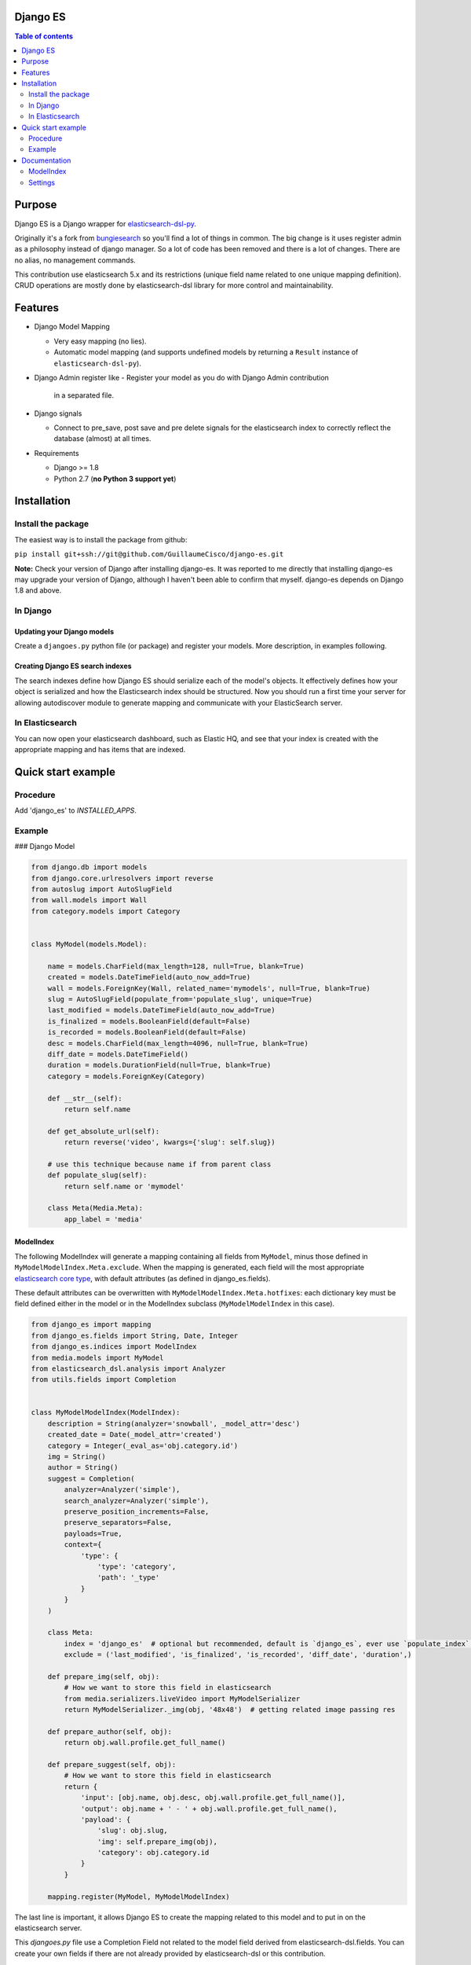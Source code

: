 Django ES
=========


.. contents:: Table of contents
   :depth: 2

Purpose
=======

Django ES is a Django wrapper for
`elasticsearch-dsl-py <https://github.com/elasticsearch/elasticsearch-dsl-py>`__.

Originally it's a fork from `bungiesearch <https://github.com/ChristopherRabotin/bungiesearch>`__ so
you'll find a lot of things in common.
The big change is it uses register admin as a philosophy instead of django manager.
So a lot of code has been removed and there is a lot of changes.
There are no alias, no management commands.

This contribution use elasticsearch 5.x and its restrictions (unique field name related to one unique mapping definition).
CRUD operations are mostly done by elasticsearch-dsl library for more control and maintainability.

Features
========

-  Django Model Mapping

   -  Very easy mapping (no lies).
   -  Automatic model mapping (and supports undefined models by
      returning a ``Result`` instance of ``elasticsearch-dsl-py``).

-  Django Admin register like
   -  Register your model as you do with Django Admin contribution
      in a separated file.

-  Django signals

   -  Connect to pre_save, post save and pre delete signals for the elasticsearch
      index to correctly reflect the database (almost) at all times.

-  Requirements

   -  Django >= 1.8
   -  Python 2.7 (**no Python 3 support yet**)


Installation
============

Install the package
-------------------

The easiest way is to install the package from github:

``pip install git+ssh://git@github.com/GuillaumeCisco/django-es.git``

**Note:** Check your version of Django after installing django-es. It
was reported to me directly that installing django-es may upgrade
your version of Django, although I haven't been able to confirm that
myself. django-es depends on Django 1.8 and above.

In Django
---------

Updating your Django models
~~~~~~~~~~~~~~~~~~~~~~~~~~~

Create a ``djangoes.py`` python file (or package) and register your models.
More description, in examples following.

Creating Django ES search indexes
~~~~~~~~~~~~~~~~~~~~~~~~~~~~~~~~~

The search indexes define how Django ES should serialize each of the
model's objects. It effectively defines how your object is serialized
and how the Elasticsearch index should be structured.
Now you should run a first time your server for allowing autodiscover
module to generate mapping and communicate with your ElasticSearch
server.


In Elasticsearch
----------------

You can now open your elasticsearch dashboard, such as Elastic HQ, and
see that your index is created with the appropriate mapping and has
items that are indexed.

Quick start example
===================


Procedure
---------

Add 'django_es' to `INSTALLED_APPS`.

Example
-------

### Django Model

.. code:: python

    from django.db import models
    from django.core.urlresolvers import reverse
    from autoslug import AutoSlugField
    from wall.models import Wall
    from category.models import Category


    class MyModel(models.Model):

        name = models.CharField(max_length=128, null=True, blank=True)
        created = models.DateTimeField(auto_now_add=True)
        wall = models.ForeignKey(Wall, related_name='mymodels', null=True, blank=True)
        slug = AutoSlugField(populate_from='populate_slug', unique=True)
        last_modified = models.DateTimeField(auto_now_add=True)
        is_finalized = models.BooleanField(default=False)
        is_recorded = models.BooleanField(default=False)
        desc = models.CharField(max_length=4096, null=True, blank=True)
        diff_date = models.DateTimeField()
        duration = models.DurationField(null=True, blank=True)
        category = models.ForeignKey(Category)

        def __str__(self):
            return self.name

        def get_absolute_url(self):
            return reverse('video', kwargs={'slug': self.slug})

        # use this technique because name if from parent class
        def populate_slug(self):
            return self.name or 'mymodel'

        class Meta(Media.Meta):
            app_label = 'media'


ModelIndex
~~~~~~~~~~


The following ModelIndex will generate a mapping containing all fields
from ``MyModel``, minus those defined in ``MyModelModelIndex.Meta.exclude``.
When the mapping is generated, each field will the most appropriate
`elasticsearch core
type <https://www.elastic.co/guide/en/elasticsearch/reference/current/mapping-types.html>`__,
with default attributes (as defined in django_es.fields).

These default attributes can be overwritten with
``MyModelModelIndex.Meta.hotfixes``: each dictionary key must be field
defined either in the model or in the ModelIndex subclass
(``MyModelModelIndex`` in this case).

.. code:: python

    from django_es import mapping
    from django_es.fields import String, Date, Integer
    from django_es.indices import ModelIndex
    from media.models import MyModel
    from elasticsearch_dsl.analysis import Analyzer
    from utils.fields import Completion


    class MyModelModelIndex(ModelIndex):
        description = String(analyzer='snowball', _model_attr='desc')
        created_date = Date(_model_attr='created')
        category = Integer(_eval_as='obj.category.id')
        img = String()
        author = String()
        suggest = Completion(
            analyzer=Analyzer('simple'),
            search_analyzer=Analyzer('simple'),
            preserve_position_increments=False,
            preserve_separators=False,
            payloads=True,
            context={
                'type': {
                    'type': 'category',
                    'path': '_type'
                }
            }
        )

        class Meta:
            index = 'django_es'  # optional but recommended, default is `django_es`, ever use `populate_index` method
            exclude = ('last_modified', 'is_finalized', 'is_recorded', 'diff_date', 'duration',)

        def prepare_img(self, obj):
            # How we want to store this field in elasticsearch
            from media.serializers.liveVideo import MyModelSerializer
            return MyModelSerializer._img(obj, '48x48')  # getting related image passing res

        def prepare_author(self, obj):
            return obj.wall.profile.get_full_name()

        def prepare_suggest(self, obj):
            # How we want to store this field in elasticsearch
            return {
                'input': [obj.name, obj.desc, obj.wall.profile.get_full_name()],
                'output': obj.name + ' - ' + obj.wall.profile.get_full_name(),
                'payload': {
                    'slug': obj.slug,
                    'img': self.prepare_img(obj),
                    'category': obj.category.id
                }
            }

        mapping.register(MyModel, MyModelModelIndex)

The last line is important, it allows Django ES to create the mapping related to this model
and to put in on the elasticsearch server.

This `djangoes.py` file use a Completion Field not related to the model field
derived from elasticsearch-dsl.fields.
You can create your own fields if there are not already provided by elasticsearch-dsl
or this contribution.

.. code:: python

    from elasticsearch_dsl import Field

    class Completion(Field):
    _param_defs = {
            'fields': {'type': 'field', 'hash': True},
            'analyzer': {'type': 'analyzer'},
            'search_analyzer': {'type': 'analyzer'},
            'max_input_length': {'type': 'integer'}
        }
        name = 'completion'

        def _empty(self):
            return ''


Now, for your mapping and index to be generated, you need to launch your server a first time.
Your mappings can be updated following these
`elasticsearch mappings rules <https://www.elastic.co/blog/changing-mapping-with-zero-downtime>`__,

Creating/Updating, Deleting documents
~~~~~~~~~~~~~~~~~~~~~~~~~~~~~~~~~~~~~

By default, your documents are created on ``post_save`` signal of the model.
But with an API oriented website or with django forms, you can directly use
elasticsearch-dsl methods or simply use functions defined in ``utils``:
``update_index`` and ``delete_index``

Example:

.. code:: python

    # for updating/deleting one or more instances simultaneously

    update_index([instance, ...], sender, bulk_size=1)  # chose your action : index or delete, default is index


    # for deleting
    delete_index_item(instance, sender)


The ``update_index`` functions use the ``bulk``/``bulk_index`` method of elasticsearch for performing
several actions in a row.

You can create your own utils methods.


Querying your elasticsearch documents
~~~~~~~~~~~~~~~~~~~~~~~~~~~~~~~~~~~~~

You can query your documents using elasticsearch-dsl methods. It's the easier way.
Example:

.. code:: python

    from elasticsearch import Elasticsearch
    from elasticsearch_dsl import Q as _Q
    from elasticsearch_dsl import Search
    from elasticsearch_dsl.query import MultiMatch

    searchstr = 'Some terms to research'

    client = Elasticsearch()
    s = Search().using(client)
    fields = ["name^2.0", "description^1.5", "author^1.0"]
    s.query(MultiMatch(query=searchstr, type='best_fields', fields=fields, tie_breaker=0.3))
    #or
    #s.query(_Q('query_string', query=' AND '.join([x + '~2' for x in searchstr.split(' ')]), use_dis_max=True, fields=fields, tie_breaker=0.3))
    s.aggs.bucket('list', 'filter', term={'_type': 'mymodel'}) \
        .metric('obj',
                'top_hits',
                **{'_source': ['name', 'slug', 'img'],
                   'from': (int(page) - 1) * 20,
                   'size': 20
                   }
                )
    s = s[:0]  # getting only aggregations results
    response = s.execute()

    count = response.aggregations.list.obj.hits.total
    res = [x._source.to_dict() for x in response.aggregations.list.obj.hits.hits]


You also can use your ``suggest`` field defined previously:

.. code:: python

    from elasticsearch import Elasticsearch
    from elasticsearch_dsl import Search

    searchstr = 'Some terms to research'
    client = Elasticsearch()

    s = Search().using(client)\
            .suggest('lives', searchstr, completion={'field': 'suggest', 'fuzzy': True, 'size': 5, 'context': {'type': 'mymodel'}})
    s = s[:0]  # getting only suggestions results
    response = s.execute()

    def format_result(options):
        results = []
        for x in options:
            d = x['payload'].to_dict()
            d.update(name=x.text)
            results.append(d)
        return results

        lives = format_result(response.suggest.lives[0]['options'])


Django settings
~~~~~~~~~~~~~~~

You can define a ``DJANGO_ES`` dict in your settings for overriding the way signals
are dealt with models associated with Django_ES instances.
You can inspect the code and find in the signals packages inspiration for your business logic,
or use the classic ``BaseDjangoESSignalProcessor`` which will use a buffer of 100 objects before
creating/updating/deleting deleting elasticsearch doctype objects.

.. code:: python

    DJANGO_ES = {
                'SIGNAL_CLASS': 'BaseDjangoESSignalProcessor'  # default
                }

Documentation
=============

ModelIndex
----------

A ``ModelIndex`` defines mapping and object extraction for indexing of a
given Django model. It is possible to create directly a mapping without
a model too, just pass a doctype.

Any Django model to be managed by Django ES must have a defined
ModelIndex subclass. This subclass must contain a subclass called
``Meta``.

Class attributes
~~~~~~~~~~~~~~~~

As detailed below, the doc type mapping will contain fields from the
model it related to. However, one may often need to index fields which
correspond to either a concatenation of fields of the model or some
logical operation.

Django ES makes this very easy: simply define a class attribute as
whichever core type, and set to the ``eval_as`` constructor parameter to
a one line Python statement. The object is referenced as ``obj`` (not
``self`` nor ``object``, just ``obj``).

You can also use ``prepare_%s`` functions with name of the field for more complex
serialization.

Example
^^^^^^^

This is a partial example as the Meta subclass is not defined, yet
mandatory (cf. below).

.. code:: python

    from django_es.fields import Date, String, Integer
    from django_es.indices import ModelIndex

    class MyModelModelIndex(ModelIndex):
        description = String(analyzer='snowball', _model_attr='desc')
        created_date = Date(_model_attr='created')
        category = Integer(_eval_as='obj.category.id')
        img = String()

        def prepare_img(self, obj):
            # How we want to store this field in elasticsearch
            from media.serializers.liveVideo import MyModelSerializer
            return MyModelSerializer._img(obj, '48x48')

Here, ``img`` will be part of the doc
type mapping, but won't be reversed mapped since those fields do not
exist in the model.
``description`` and ``created_date`` use the ``_model_attr`` link for redefining fields name.
``category`` will be evaluated as an integer related to the Category foreignkey.

This can also be used to index foreign keys:

.. code:: python

    some_field_name = String(_eval_as='",".join([item for item in obj.some_foreign_relation.values_list("some_field", flat=True)]) if obj.some_foreign_relation else ""')

    # or

    def prepare_some_field_name(self, obj):
        if obj.some_foreign_relation:
            return ','.join([item for item in obj.some_foreign_relation.values_list("some_field", flat=True)])
        return ''

Class methods
~~~~~~~~~~~~~

populate\_index
^^^^^^^^^^^^^^^

Override this method if you want to deal with dynamic index generation.
Example with dynamic date:
It will create a new index every day.

.. code:: python

    def populate_index(self):
        return 'my_index_name-%(now)s' % {'now': now().strftime("%Y.%m.%d")}

matches\_indexing\_condition
^^^^^^^^^^^^^^^^^^^^^^^^^^^^

Override this function to specify whether an item should be indexed or
not. This is useful when defining multiple indices (and ModelIndex
classes) for a given model. This method's signature and super class code
is as follows, and allows indexing of all items.

.. code:: python

    def matches_indexing_condition(self, item):
        return True

For example, if a given elasticsearch index should contain only item
whose title starts with ``"Awesome"``, then this method can be
overridden as follows.

.. code:: python

    def matches_indexing_condition(self, item):
        return item.title.startswith("Awesome")

Meta subclass attributes
~~~~~~~~~~~~~~~~~~~~~~~~

**Note**: in the following, any variable defined as being a ``list``
could also be a ``tuple``.

fields
^^^^^^

*Optional:* list of fields (or columns) which must be fetched when
serializing the object for elasticsearch, or when reverse mapping the
object from elasticsearch back to a Django Model instance. By default,
all fields will be fetched. Setting this *will* restrict which fields
can be fetched and may lead to errors when serializing the object. It is
recommended to use the ``exclude`` attribute instead (cf. below).

exclude
^^^^^^^

*Optional:* list of fields (or columns) which must not be fetched when
serializing or deserializing the object.

hotfixes
^^^^^^^^

*Optional:* a dictionary whose keys are index fields and whose values
are dictionaries which define `core type
attributes <https://www.elastic.co/guide/en/elasticsearch/reference/current/mapping-types.html>`__.
By default, there aren't any special settings, apart for String fields,
where the
`analyzer <http://www.elasticsearch.org/guide/en/elasticsearch/reference/current/analysis-analyzers.html>`__
is set to
```snowball`` <http://www.elasticsearch.org/guide/en/elasticsearch/reference/current/analysis-snowball-analyzer.html>`__
(``{'analyzer': 'snowball'}``).

additional\_fields
^^^^^^^^^^^^^^^^^^

*Optional:* additional fields to fetch for mapping, may it be for
``eval_as``/``prepare_%s`` fields or when returning the object from the database.


id\_field
^^^^^^^^^

*Optional:* the model field to use as a unique ID for elasticsearch's
metadata ``_id``. Defaults to ``id`` (also called
```pk`` <https://docs.djangoproject.com/en/dev/topics/db/models/#automatic-primary-key-fields>`__).

Settings
--------
Add 'django_es' to INSTALLED_APPS.


SIGNAL_CLASS
~~~~~~~~~~~~

*Optional:* if it exists, it must be a dictionary (even empty), and will
connect to the ``pre_save``, ``post save``, ``pre delete`` model functions of *all*
models registered.
One may also define a signal processor class for more custom
functionality by placing the string value of the module path under a key
called ``SIGNAL_CLASS`` defining ``setup`` and ``teardown`` methods,
which take ``model`` as the only parameter. These methods connect and disconnect the signal
processing class to django signals (signals are connected to each model
registered).

Example with a customized ``SIGNAL_CLASS``

In the settings:

.. code:: python

    DJANGO_ES = {
        'SIGNAL_CLASS': '.signals.DjangoESSignalProcessor'
    }

In a separated file:

.. code:: python

    from django.db.models import signals

    class DjangoESSignalProcessor(object):

        @staticmethod
        def post_save_connector(sender, instance, created, **kwargs):
            from django_es.utils import update_index
            # Only create index if created
            if created:
                update_index([instance], sender, bulk_size=1)

        @staticmethod
        def pre_delete_connector(sender, instance, **kwargs):
            from django_es.utils import delete_index_item
            delete_index_item(instance, sender)

        def setup(self, model):
            signals.post_save.connect(self.post_save_connector, sender=model)
            signals.pre_delete.connect(self.pre_delete_connector, sender=model)

        def teardown(self, model):
            signals.pre_delete.disconnect(self.pre_delete_connector, sender=model)
            signals.post_save.disconnect(self.post_save_connector, sender=model)


BUFFER\_SIZE
^^^^^^^^^^^^

*Optional:* an integer representing the number of items to buffer before
making a bulk index update, defaults to ``100``.

**WARNING**: if your application is shut down before the buffer is
emptied, then any buffered instance *will not* be indexed on
elasticsearch. Hence, a possibly better implementation is wrapping
``post_save_connector`` and ``pre_delete_connector`` from
``django_es.signals`` in a celery task. It is not implemented as such
here in order to not require ``celery``.

